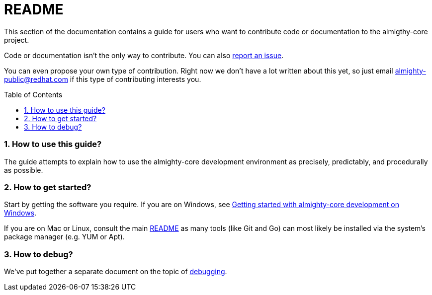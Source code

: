 = README
:toc:
:toc-placement: preamble
:sectnums:
:experimental:

This section of the documentation contains a guide for users who want to contribute code or documentation to the almigthy-core project.

Code or documentation isn’t the only way to contribute. You can also link:https://github.com/almighty/almighty-core/issues/new[report an issue].

You can even propose your own type of contribution. Right now we don’t have a lot written about this yet, so just email almighty-public@redhat.com
if this type of contributing interests you.

=== How to use this guide?

The guide attempts to explain how to use the almighty-core development environment as precisely, predictably, and procedurally as possible.

=== How to get started?

Start by getting the software you require. If you are on Windows, see link:getting-started-win.adoc[Getting started with almighty-core development on Windows].

If you are on Mac or Linux, consult the main link:../../README.adoc[README] as
many tools (like Git and Go) can most likely be installed via the system's
package manager (e.g. YUM or Apt).

=== How to debug?

We've put together a separate document on the topic of link:debugging.adoc[debugging].
